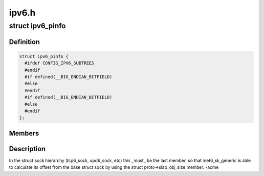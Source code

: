 .. -*- coding: utf-8; mode: rst -*-

======
ipv6.h
======


.. _`ipv6_pinfo`:

struct ipv6_pinfo
=================

.. c:type:: ipv6_pinfo

    ipv6 private area


.. _`ipv6_pinfo.definition`:

Definition
----------

.. code-block:: c

  struct ipv6_pinfo {
    #ifdef CONFIG_IPV6_SUBTREES
    #endif
    #if defined(__BIG_ENDIAN_BITFIELD)
    #else
    #endif
    #if defined(__BIG_ENDIAN_BITFIELD)
    #else
    #endif
  };


.. _`ipv6_pinfo.members`:

Members
-------




.. _`ipv6_pinfo.description`:

Description
-----------


In the struct sock hierarchy (tcp6_sock, upd6_sock, etc)
this _must_ be the last member, so that inet6_sk_generic
is able to calculate its offset from the base struct sock
by using the struct proto->slab_obj_size member. -acme


